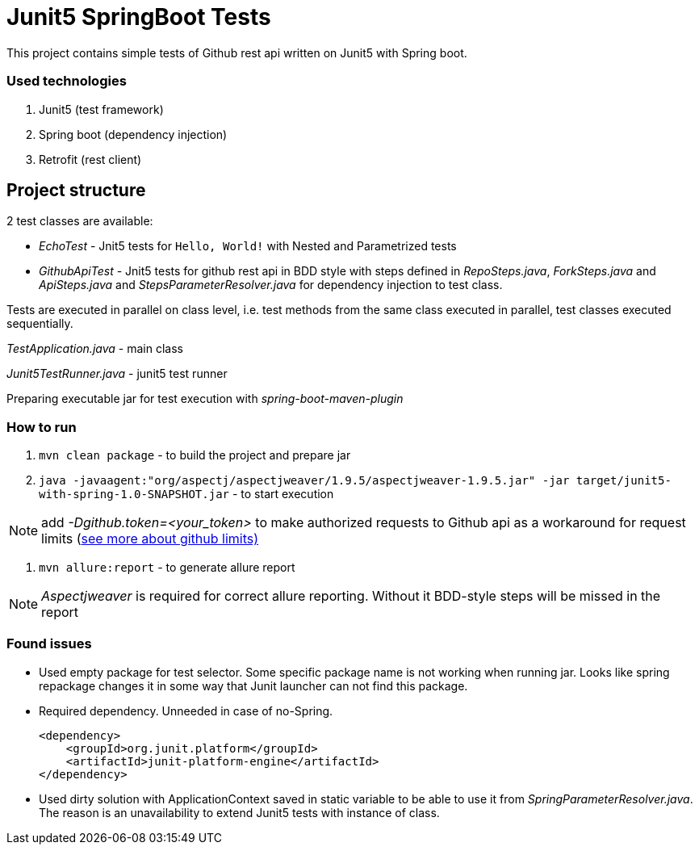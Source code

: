 = Junit5 SpringBoot Tests

This project contains simple tests of Github rest api written on Junit5 with Spring boot.

=== Used technologies

1. Junit5 (test framework)
2. Spring boot (dependency injection)
3. Retrofit (rest client)

== Project structure

2 test classes are available:

- _EchoTest_ - Jnit5 tests for `Hello, World!` with Nested and Parametrized tests

- _GithubApiTest_ - Jnit5 tests for github rest api in BDD style with steps defined in _RepoSteps.java_, _ForkSteps.java_ and _ApiSteps.java_ and _StepsParameterResolver.java_ for dependency injection to test class.

Tests are executed in parallel on class level, i.e. test methods from the same class executed in parallel, test classes executed sequentially.

_TestApplication.java_ - main class

_Junit5TestRunner.java_ - junit5 test runner

Preparing executable jar for test execution with _spring-boot-maven-plugin_

=== How to run
1. `mvn clean package` - to build the project and prepare jar
2. `java -javaagent:"org/aspectj/aspectjweaver/1.9.5/aspectjweaver-1.9.5.jar" -jar target/junit5-with-spring-1.0-SNAPSHOT.jar` - to start execution

NOTE: add _-Dgithub.token=<your_token>_ to make authorized requests to Github api as a workaround for request limits (https://developer.github.com/v3/#rate-limiting[see more about github limits)]

3. `mvn allure:report` - to generate allure report

NOTE: _Aspectjweaver_ is required for correct allure reporting. Without it BDD-style steps will be missed in the report

=== Found issues
* Used empty package for test selector. Some specific package name is not working when running jar. Looks like spring repackage changes it in some way that Junit launcher can not find this package.
* Required dependency. Unneeded in case of no-Spring.

    <dependency>
        <groupId>org.junit.platform</groupId>
        <artifactId>junit-platform-engine</artifactId>
    </dependency>

* Used dirty solution with ApplicationContext saved in static variable to be able to use it from _SpringParameterResolver.java_. The reason is an unavailability to extend Junit5 tests with instance of class.
